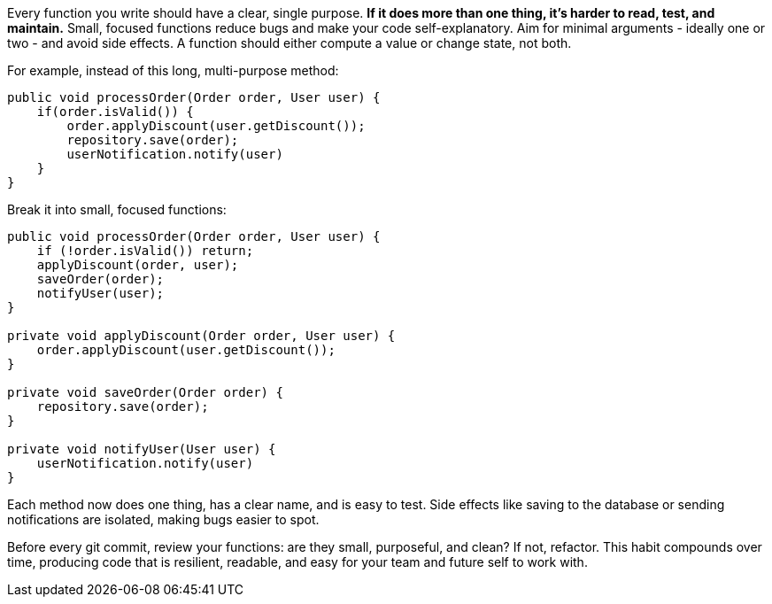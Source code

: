 Every function you write should have a clear, single purpose. **If it does more than one thing, it’s harder to read, test, and maintain.** Small, focused functions reduce bugs and make your code self-explanatory. Aim for minimal arguments - ideally one or two - and avoid side effects. A function should either compute a value or change state, not both.

For example, instead of this long, multi-purpose method:

```java
public void processOrder(Order order, User user) {
    if(order.isValid()) {
        order.applyDiscount(user.getDiscount());
        repository.save(order);
        userNotification.notify(user)
    }
}
```

Break it into small, focused functions:

```java
public void processOrder(Order order, User user) {
    if (!order.isValid()) return;
    applyDiscount(order, user);
    saveOrder(order);
    notifyUser(user);
}

private void applyDiscount(Order order, User user) {
    order.applyDiscount(user.getDiscount());
}

private void saveOrder(Order order) {
    repository.save(order);
}

private void notifyUser(User user) {
    userNotification.notify(user)
}
```

Each method now does one thing, has a clear name, and is easy to test. Side effects like saving to the database or sending notifications are isolated, making bugs easier to spot.

Before every git commit, review your functions: are they small, purposeful, and clean? If not, refactor. This habit compounds over time, producing code that is resilient, readable, and easy for your team and future self to work with.
